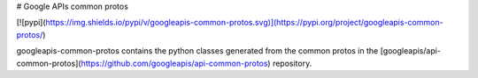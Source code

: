 
# Google APIs common protos

[![pypi](https://img.shields.io/pypi/v/googleapis-common-protos.svg)](https://pypi.org/project/googleapis-common-protos/)


googleapis-common-protos contains the python classes generated from the common
protos in the [googleapis/api-common-protos](https://github.com/googleapis/api-common-protos) repository.
